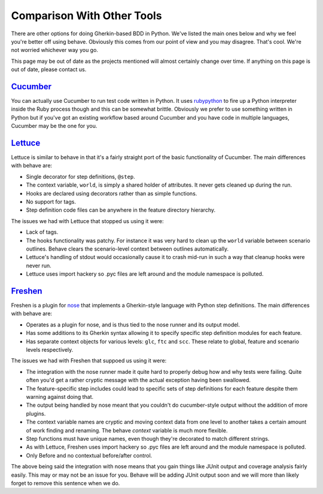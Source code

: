 ===========================
Comparison With Other Tools
===========================

There are other options for doing Gherkin-based BDD in Python. We've listed
the main ones below and why we feel you're better off using behave. Obviously
this comes from our point of view and you may disagree. That's cool. We're
not worried whichever way you go.

This page may be out of date as the projects mentioned will almost certainly
change over time. If anything on this page is out of date, please contact us.

Cucumber_
=========

You can actually use Cucumber to run test code written in Python. It uses
rubypython_ to fire up a Python interpreter inside the Ruby process though and
this can be somewhat brittle. Obviously we prefer to use something written in
Python but if you've got an existing workflow based around Cucumber and you
have code in multiple languages, Cucumber may be the one for you.

.. _Cucumber: http://cukes.info/
.. _rubypython: http://rubypython.rubyforge.org/

Lettuce_
========

Lettuce is similar to behave in that it's a fairly straight port of the basic
functionality of Cucumber. The main differences with behave are:

* Single decorator for step definitions, ``@step``.
* The context variable, ``world``, is simply a shared holder of attributes. It
  never gets cleaned up during the run.
* Hooks are declared using decorators rather than as simple functions.
* No support for tags.
* Step definition code files can be anywhere in the feature directory
  hierarchy.

The issues we had with Lettuce that stopped us using it were:

* Lack of tags.
* The hooks functionality was patchy. For instance it was very hard to clean
  up the ``world`` variable between scenario outlines. Behave clears the
  scenario-level context between outlines automatically.
* Lettuce's handling of stdout would occasionally cause it to crash mid-run in
  such a way that cleanup hooks were never run.
* Lettuce uses import hackery so .pyc files are left around and the module
  namespace is polluted.

.. _Lettuce: http://lettuce.it/

Freshen_
========

Freshen is a plugin for nose_ that implements a Gherkin-style language with
Python step definitions. The main differences with behave are:

* Operates as a plugin for nose, and is thus tied to the nose runner and its
  output model.
* Has some additions to its Gherkin syntax allowing it to specify specific step
  definition modules for each feature.
* Has separate context objects for various levels: ``glc``, ``ftc`` and
  ``scc``. These relate to global, feature and scenario levels respectively.

The issues we had with Freshen that suppoed us using it were:

* The integration with the nose runner made it quite hard to properly debug
  how and why tests were failing. Quite often you'd get a rather cryptic
  message with the actual exception having been swallowed.
* The feature-specific step includes could lead to specific sets of step
  definitions for each feature despite them warning against doing that.
* The output being handled by nose meant that you couldn't do cucumber-style
  output without the addition of more plugins.
* The context variable names are cryptic and moving context data from one
  level to another takes a certain amount of work finding and renaming. The
  behave `context` variable is much more flexible.
* Step functions must have unique names, even though they're decorated to
  match different strings.
* As with Lettuce, Freshen uses import hackery so .pyc files are left
  around and the module namespace is polluted.
* Only Before and no contextual before/after control.

The above being said the integration with nose means that you gain things like
JUnit output and coverage analysis fairly easily. This may or may not be an
issue for you. Behave will be adding JUnit output soon and we will more than
likely forget to remove this sentence when we do.

.. _Freshen: https://github.com/rlisagor/freshen
.. _nose: http://readthedocs.org/docs/nose/
.. _parse: http://pypi.python.org/pypi/parse
